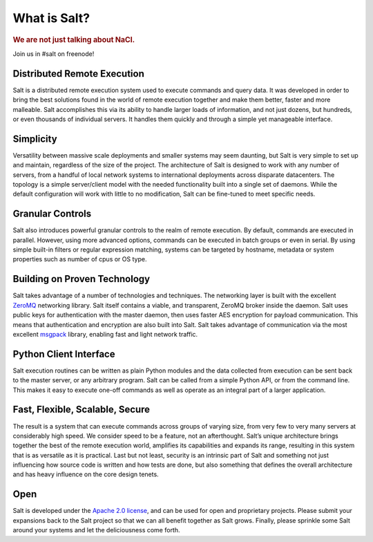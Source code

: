 =============
What is Salt?
=============

.. rubric:: We are not just talking about NaCl.

Join us in #salt on freenode!

Distributed Remote Execution
============================

Salt is a distributed remote execution system used to execute commands and
query data. It was developed in order to bring the best solutions found in the
world of remote execution together and make them better, faster and more
malleable. Salt accomplishes this via its ability to handle larger loads of
information, and not just dozens, but hundreds, or even thousands of individual
servers. It handles them quickly and through a simple yet manageable interface.

Simplicity
==========

Versatility between massive scale deployments and smaller systems may seem
daunting, but Salt is very simple to set up and maintain, regardless of the
size of the project. The architecture of Salt is designed to work with any
number of servers, from a handful of local network systems to international
deployments across disparate datacenters. The topology is a simple
server/client model with the needed functionality built into a single set of
daemons. While the default configuration will work with little to no
modification, Salt can be fine-tuned to meet specific needs.

Granular Controls
=================

Salt also introduces powerful granular controls to the realm of remote execution. 
By default, commands are executed in parallel. However, using more advanced 
options, commands can be executed in batch groups or even in serial. By using 
simple built-in filters or regular expression matching, systems can be targeted by 
hostname, metadata or system properties such as number of cpus or OS type.

Building on Proven Technology
=============================

Salt takes advantage of a number of technologies and techniques. The networking
layer is built with the excellent `ZeroMQ`_ networking library. Salt itself
contains a viable, and transparent, ZeroMQ broker inside the daemon. Salt uses
public keys for authentication with the master daemon, then uses faster AES
encryption for payload communication. This means that authentication and
encryption are also built into Salt. Salt takes advantage of communication via
the most excellent `msgpack`_ library, enabling fast and light network traffic.

.. _`ZeroMQ`: http://www.zeromq.org/

.. _`msgpack`: http://msgpack.org/


Python Client Interface
=======================

Salt execution routines can be written as plain Python modules and the data
collected from execution can be sent back to the master server, or any
arbitrary program. Salt can be called from a simple Python API, or from the
command line. This makes it easy to execute one-off commands as well as
operate as an integral part of a larger application.


Fast, Flexible, Scalable, Secure
================================

The result is a system that can execute commands across groups of
varying size, from very few to very many servers at considerably high
speed. We consider speed to be a feature, not an afterthought. Salt’s
unique architecture brings together the best of the remote execution
world, amplifies its capabilities and expands its range, resulting in
this system that is as versatile as it is practical. Last but not least,
security is an intrinsic part of Salt and something not just
influencing how source code is written and how tests are done, but
also something that defines the overall architecture and has heavy
influence on the core design tenets.

Open
====

Salt is developed under the `Apache 2.0 license`_, and can be used for
open and proprietary projects. Please submit your expansions back to
the Salt project so that we can all benefit together as Salt grows.
Finally, please sprinkle some Salt around your systems and let the
deliciousness come forth.

.. _`Apache 2.0 license`: http://www.apache.org/licenses/LICENSE-2.0.html
